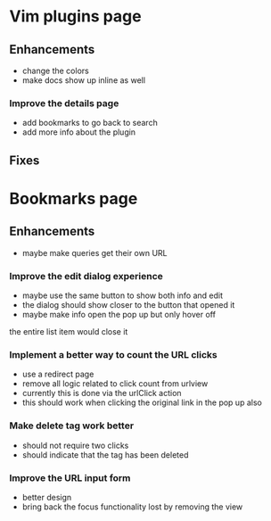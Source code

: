 * Vim plugins page
** Enhancements
- change the colors
- make docs show up inline as well
*** Improve the details page
- add bookmarks to go back to search
- add more info about the plugin 
** Fixes
* Bookmarks page
** Enhancements
- maybe make queries get their own URL
*** Improve the edit dialog experience
- maybe use the same button to show both info and edit
- the dialog should show closer to the button that opened it
- maybe make info open the pop up but only hover off 
the entire list item would close it
*** Implement a better way to count the URL clicks
- use a redirect page
- remove all logic related to click count from urlview
- currently this is done via the urlClick action
- this should work when clicking the original link in the pop up also
*** Make delete tag work better
- should not require two clicks
- should indicate that the tag has been deleted
*** Improve the URL input form
- better design
- bring back the focus functionality lost by removing the view

